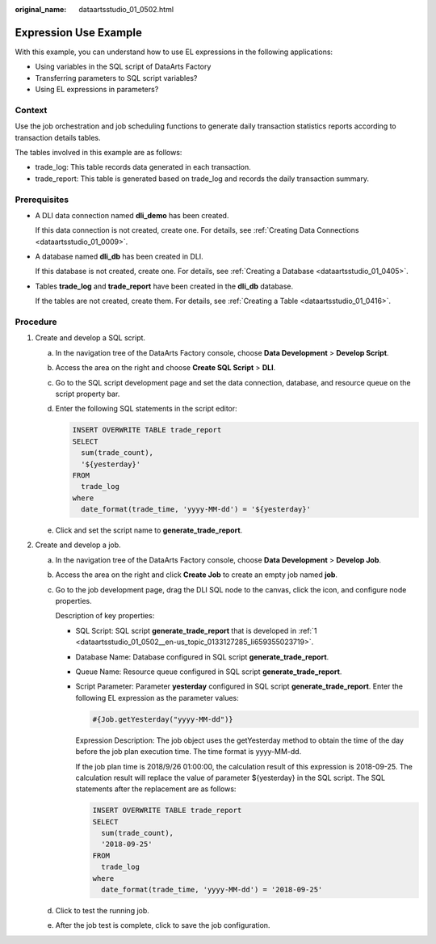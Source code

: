 :original_name: dataartsstudio_01_0502.html

.. _dataartsstudio_01_0502:

Expression Use Example
======================

With this example, you can understand how to use EL expressions in the following applications:

-  Using variables in the SQL script of DataArts Factory
-  Transferring parameters to SQL script variables?
-  Using EL expressions in parameters?

Context
-------

Use the job orchestration and job scheduling functions to generate daily transaction statistics reports according to transaction details tables.

The tables involved in this example are as follows:

-  trade_log: This table records data generated in each transaction.
-  trade_report: This table is generated based on trade_log and records the daily transaction summary.

Prerequisites
-------------

-  A DLI data connection named **dli_demo** has been created.

   If this data connection is not created, create one. For details, see :ref:`Creating Data Connections <dataartsstudio_01_0009>`.

-  A database named **dli_db** has been created in DLI.

   If this database is not created, create one. For details, see :ref:`Creating a Database <dataartsstudio_01_0405>`.

-  Tables **trade_log** and **trade_report** have been created in the **dli_db** database.

   If the tables are not created, create them. For details, see :ref:`Creating a Table <dataartsstudio_01_0416>`.

Procedure
---------

#. .. _dataartsstudio_01_0502__en-us_topic_0133127285_li659355023719:

   Create and develop a SQL script.

   a. In the navigation tree of the DataArts Factory console, choose **Data Development** > **Develop Script**.

   b. Access the area on the right and choose **Create SQL Script** > **DLI**.

   c. Go to the SQL script development page and set the data connection, database, and resource queue on the script property bar.

   d. Enter the following SQL statements in the script editor:

      .. code-block::

         INSERT OVERWRITE TABLE trade_report
         SELECT
           sum(trade_count),
           '${yesterday}'
         FROM
           trade_log
         where
           date_format(trade_time, 'yyyy-MM-dd') = '${yesterday}'

   e. Click |image1| and set the script name to **generate_trade_report**.

#. Create and develop a job.

   a. In the navigation tree of the DataArts Factory console, choose **Data Development** > **Develop Job**.

   b. Access the area on the right and click **Create Job** to create an empty job named **job**.

   c. Go to the job development page, drag the DLI SQL node to the canvas, click the icon, and configure node properties.

      Description of key properties:

      -  SQL Script: SQL script **generate_trade_report** that is developed in :ref:`1 <dataartsstudio_01_0502__en-us_topic_0133127285_li659355023719>`.

      -  Database Name: Database configured in SQL script **generate_trade_report**.

      -  Queue Name: Resource queue configured in SQL script **generate_trade_report**.

      -  Script Parameter: Parameter **yesterday** configured in SQL script **generate_trade_report**. Enter the following EL expression as the parameter values:

         .. code-block::

            #{Job.getYesterday("yyyy-MM-dd")}

         Expression Description: The job object uses the getYesterday method to obtain the time of the day before the job plan execution time. The time format is yyyy-MM-dd.

         If the job plan time is 2018/9/26 01:00:00, the calculation result of this expression is 2018-09-25. The calculation result will replace the value of parameter ${yesterday} in the SQL script. The SQL statements after the replacement are as follows:

         .. code-block::

            INSERT OVERWRITE TABLE trade_report
            SELECT
              sum(trade_count),
              '2018-09-25'
            FROM
              trade_log
            where
              date_format(trade_time, 'yyyy-MM-dd') = '2018-09-25'

   d. Click |image2| to test the running job.

   e. After the job test is complete, click |image3| to save the job configuration.

.. |image1| image:: /_static/images/en-us_image_0000001322408372.png
.. |image2| image:: /_static/images/en-us_image_0000001373408509.png
.. |image3| image:: /_static/images/en-us_image_0000001322408372.png
